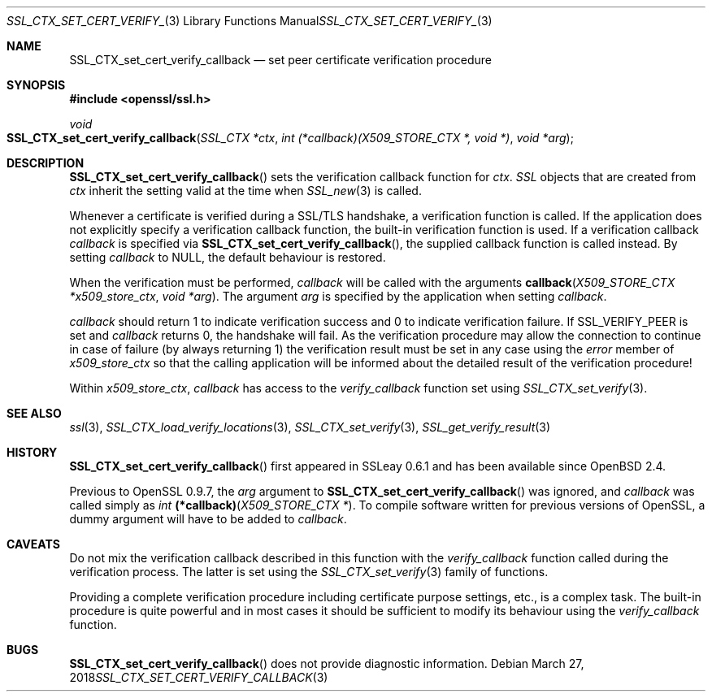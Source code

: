 .\"	$OpenBSD: SSL_CTX_set_cert_verify_callback.3,v 1.4 2018/03/27 17:35:50 schwarze Exp $
.\"	OpenSSL b97fdb57 Nov 11 09:33:09 2016 +0100
.\"
.\" This file was written by Lutz Jaenicke <jaenicke@openssl.org>.
.\" Copyright (c) 2001, 2002 The OpenSSL Project.  All rights reserved.
.\"
.\" Redistribution and use in source and binary forms, with or without
.\" modification, are permitted provided that the following conditions
.\" are met:
.\"
.\" 1. Redistributions of source code must retain the above copyright
.\"    notice, this list of conditions and the following disclaimer.
.\"
.\" 2. Redistributions in binary form must reproduce the above copyright
.\"    notice, this list of conditions and the following disclaimer in
.\"    the documentation and/or other materials provided with the
.\"    distribution.
.\"
.\" 3. All advertising materials mentioning features or use of this
.\"    software must display the following acknowledgment:
.\"    "This product includes software developed by the OpenSSL Project
.\"    for use in the OpenSSL Toolkit. (http://www.openssl.org/)"
.\"
.\" 4. The names "OpenSSL Toolkit" and "OpenSSL Project" must not be used to
.\"    endorse or promote products derived from this software without
.\"    prior written permission. For written permission, please contact
.\"    openssl-core@openssl.org.
.\"
.\" 5. Products derived from this software may not be called "OpenSSL"
.\"    nor may "OpenSSL" appear in their names without prior written
.\"    permission of the OpenSSL Project.
.\"
.\" 6. Redistributions of any form whatsoever must retain the following
.\"    acknowledgment:
.\"    "This product includes software developed by the OpenSSL Project
.\"    for use in the OpenSSL Toolkit (http://www.openssl.org/)"
.\"
.\" THIS SOFTWARE IS PROVIDED BY THE OpenSSL PROJECT ``AS IS'' AND ANY
.\" EXPRESSED OR IMPLIED WARRANTIES, INCLUDING, BUT NOT LIMITED TO, THE
.\" IMPLIED WARRANTIES OF MERCHANTABILITY AND FITNESS FOR A PARTICULAR
.\" PURPOSE ARE DISCLAIMED.  IN NO EVENT SHALL THE OpenSSL PROJECT OR
.\" ITS CONTRIBUTORS BE LIABLE FOR ANY DIRECT, INDIRECT, INCIDENTAL,
.\" SPECIAL, EXEMPLARY, OR CONSEQUENTIAL DAMAGES (INCLUDING, BUT
.\" NOT LIMITED TO, PROCUREMENT OF SUBSTITUTE GOODS OR SERVICES;
.\" LOSS OF USE, DATA, OR PROFITS; OR BUSINESS INTERRUPTION)
.\" HOWEVER CAUSED AND ON ANY THEORY OF LIABILITY, WHETHER IN CONTRACT,
.\" STRICT LIABILITY, OR TORT (INCLUDING NEGLIGENCE OR OTHERWISE)
.\" ARISING IN ANY WAY OUT OF THE USE OF THIS SOFTWARE, EVEN IF ADVISED
.\" OF THE POSSIBILITY OF SUCH DAMAGE.
.\"
.Dd $Mdocdate: March 27 2018 $
.Dt SSL_CTX_SET_CERT_VERIFY_CALLBACK 3
.Os
.Sh NAME
.Nm SSL_CTX_set_cert_verify_callback
.Nd set peer certificate verification procedure
.Sh SYNOPSIS
.In openssl/ssl.h
.Ft void
.Fo SSL_CTX_set_cert_verify_callback
.Fa "SSL_CTX *ctx"
.Fa "int (*callback)(X509_STORE_CTX *, void *)"
.Fa "void *arg"
.Fc
.Sh DESCRIPTION
.Fn SSL_CTX_set_cert_verify_callback
sets the verification callback function for
.Fa ctx .
.Vt SSL
objects that are created from
.Fa ctx
inherit the setting valid at the time when
.Xr SSL_new 3
is called.
.Pp
Whenever a certificate is verified during a SSL/TLS handshake,
a verification function is called.
If the application does not explicitly specify a verification callback
function, the built-in verification function is used.
If a verification callback
.Fa callback
is specified via
.Fn SSL_CTX_set_cert_verify_callback ,
the supplied callback function is called instead.
By setting
.Fa callback
to
.Dv NULL ,
the default behaviour is restored.
.Pp
When the verification must be performed,
.Fa callback
will be called with the arguments
.Fn callback "X509_STORE_CTX *x509_store_ctx" "void *arg" .
The argument
.Fa arg
is specified by the application when setting
.Fa callback .
.Pp
.Fa callback
should return 1 to indicate verification success and 0 to indicate verification
failure.
If
.Dv SSL_VERIFY_PEER
is set and
.Fa callback
returns 0, the handshake will fail.
As the verification procedure may allow the connection to continue in case of
failure (by always returning 1) the verification result must be set in any case
using the
.Fa error
member of
.Fa x509_store_ctx
so that the calling application will be informed about the detailed result of
the verification procedure!
.Pp
Within
.Fa x509_store_ctx ,
.Fa callback
has access to the
.Fa verify_callback
function set using
.Xr SSL_CTX_set_verify 3 .
.Sh SEE ALSO
.Xr ssl 3 ,
.Xr SSL_CTX_load_verify_locations 3 ,
.Xr SSL_CTX_set_verify 3 ,
.Xr SSL_get_verify_result 3
.Sh HISTORY
.Fn SSL_CTX_set_cert_verify_callback
first appeared in SSLeay 0.6.1 and has been available since
.Ox 2.4 .
.Pp
Previous to OpenSSL 0.9.7, the
.Fa arg
argument to
.Fn SSL_CTX_set_cert_verify_callback
was ignored, and
.Fa callback
was called
simply as
.Ft int
.Fn (*callback) "X509_STORE_CTX *" .
To compile software written for previous versions of OpenSSL,
a dummy argument will have to be added to
.Fa callback .
.Sh CAVEATS
Do not mix the verification callback described in this function with the
.Fa verify_callback
function called during the verification process.
The latter is set using the
.Xr SSL_CTX_set_verify 3
family of functions.
.Pp
Providing a complete verification procedure including certificate purpose
settings, etc., is a complex task.
The built-in procedure is quite powerful and in most cases it should be
sufficient to modify its behaviour using the
.Fa verify_callback
function.
.Sh BUGS
.Fn SSL_CTX_set_cert_verify_callback
does not provide diagnostic information.
